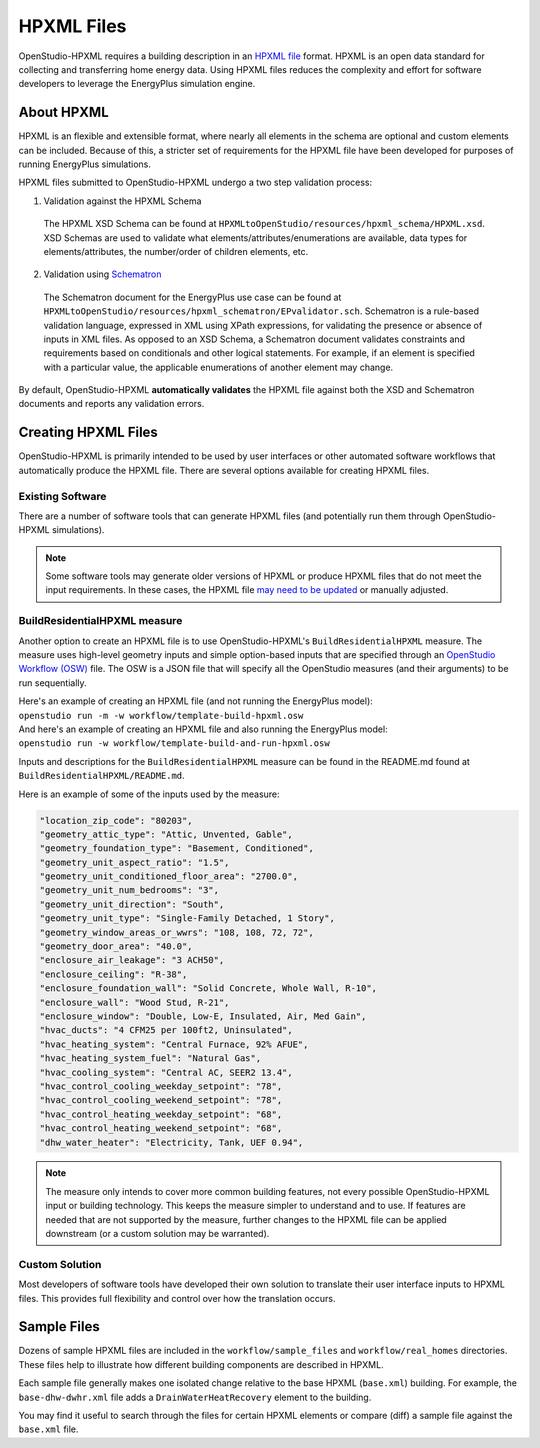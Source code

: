 .. _hpxml_files:

HPXML Files
===========

OpenStudio-HPXML requires a building description in an `HPXML file <https://hpxml.nrel.gov/>`_ format.
HPXML is an open data standard for collecting and transferring home energy data.
Using HPXML files reduces the complexity and effort for software developers to leverage the EnergyPlus simulation engine.

About HPXML
-----------

HPXML is an flexible and extensible format, where nearly all elements in the schema are optional and custom elements can be included.
Because of this, a stricter set of requirements for the HPXML file have been developed for purposes of running EnergyPlus simulations.

HPXML files submitted to OpenStudio-HPXML undergo a two step validation process:

1. Validation against the HPXML Schema

  The HPXML XSD Schema can be found at ``HPXMLtoOpenStudio/resources/hpxml_schema/HPXML.xsd``.
  XSD Schemas are used to validate what elements/attributes/enumerations are available, data types for elements/attributes, the number/order of children elements, etc.

2. Validation using `Schematron <http://schematron.com/>`_

  The Schematron document for the EnergyPlus use case can be found at ``HPXMLtoOpenStudio/resources/hpxml_schematron/EPvalidator.sch``.
  Schematron is a rule-based validation language, expressed in XML using XPath expressions, for validating the presence or absence of inputs in XML files.
  As opposed to an XSD Schema, a Schematron document validates constraints and requirements based on conditionals and other logical statements.
  For example, if an element is specified with a particular value, the applicable enumerations of another element may change.

By default, OpenStudio-HPXML **automatically validates** the HPXML file against both the XSD and Schematron documents and reports any validation errors.

Creating HPXML Files
--------------------

OpenStudio-HPXML is primarily intended to be used by user interfaces or other automated software workflows that automatically produce the HPXML file.
There are several options available for creating HPXML files.

Existing Software
~~~~~~~~~~~~~~~~~

There are a number of software tools that can generate HPXML files (and potentially run them through OpenStudio-HPXML simulations).

.. note::

  Some software tools may generate older versions of HPXML or produce HPXML files that do not meet the input requirements.
  In these cases, the HPXML file `may need to be updated <https://github.com/NREL/hpxml_version_translator>`_ or manually adjusted.

BuildResidentialHPXML measure
~~~~~~~~~~~~~~~~~~~~~~~~~~~~~

Another option to create an HPXML file is to use OpenStudio-HPXML's ``BuildResidentialHPXML`` measure.
The measure uses high-level geometry inputs and simple option-based inputs that are specified through an `OpenStudio Workflow (OSW) <https://nrel.github.io/OpenStudio-user-documentation/reference/command_line_interface/#osw-structure>`_ file.
The OSW is a JSON file that will specify all the OpenStudio measures (and their arguments) to be run sequentially.

| Here's an example of creating an HPXML file (and not running the EnergyPlus model):
| ``openstudio run -m -w workflow/template-build-hpxml.osw``

| And here's an example of creating an HPXML file and also running the EnergyPlus model:
| ``openstudio run -w workflow/template-build-and-run-hpxml.osw``

Inputs and descriptions for the ``BuildResidentialHPXML`` measure can be found in the README.md found at ``BuildResidentialHPXML/README.md``.

Here is an example of some of the inputs used by the measure:

.. code-block:: json

   "location_zip_code": "80203",
   "geometry_attic_type": "Attic, Unvented, Gable",
   "geometry_foundation_type": "Basement, Conditioned",
   "geometry_unit_aspect_ratio": "1.5",
   "geometry_unit_conditioned_floor_area": "2700.0",
   "geometry_unit_num_bedrooms": "3",
   "geometry_unit_direction": "South",
   "geometry_unit_type": "Single-Family Detached, 1 Story",
   "geometry_window_areas_or_wwrs": "108, 108, 72, 72",
   "geometry_door_area": "40.0",
   "enclosure_air_leakage": "3 ACH50",
   "enclosure_ceiling": "R-38",
   "enclosure_foundation_wall": "Solid Concrete, Whole Wall, R-10",
   "enclosure_wall": "Wood Stud, R-21",
   "enclosure_window": "Double, Low-E, Insulated, Air, Med Gain",
   "hvac_ducts": "4 CFM25 per 100ft2, Uninsulated",
   "hvac_heating_system": "Central Furnace, 92% AFUE",
   "hvac_heating_system_fuel": "Natural Gas",
   "hvac_cooling_system": "Central AC, SEER2 13.4",
   "hvac_control_cooling_weekday_setpoint": "78",
   "hvac_control_cooling_weekend_setpoint": "78",
   "hvac_control_heating_weekday_setpoint": "68",
   "hvac_control_heating_weekend_setpoint": "68",
   "dhw_water_heater": "Electricity, Tank, UEF 0.94",

.. note::

  The measure only intends to cover more common building features, not every possible OpenStudio-HPXML input or building technology.
  This keeps the measure simpler to understand and to use.
  If features are needed that are not supported by the measure, further changes to the HPXML file can be applied downstream (or a custom solution may be warranted).

Custom Solution
~~~~~~~~~~~~~~~

Most developers of software tools have developed their own solution to translate their user interface inputs to HPXML files.
This provides full flexibility and control over how the translation occurs.

Sample Files
------------

Dozens of sample HPXML files are included in the ``workflow/sample_files`` and ``workflow/real_homes`` directories.
These files help to illustrate how different building components are described in HPXML.

Each sample file generally makes one isolated change relative to the base HPXML (``base.xml``) building.
For example, the ``base-dhw-dwhr.xml`` file adds a ``DrainWaterHeatRecovery`` element to the building.

You may find it useful to search through the files for certain HPXML elements or compare (diff) a sample file against the ``base.xml`` file.
